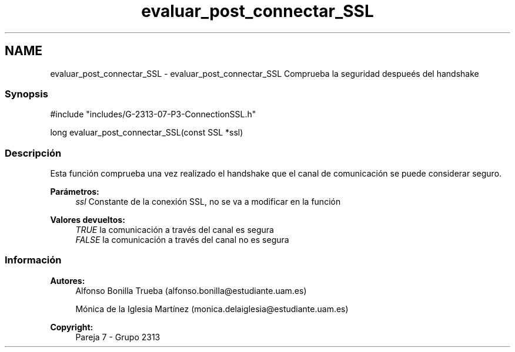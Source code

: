 .TH "evaluar_post_connectar_SSL" 3 "Lunes, 8 de Mayo de 2017" "Version Versión&nbsp;1.2" "Redes de Comunicaciones 2" \" -*- nroff -*-
.ad l
.nh
.SH NAME
evaluar_post_connectar_SSL \- evaluar_post_connectar_SSL 
Comprueba la seguridad despueés del handshake
.PP
.SS "Synopsis"
.PP
.PP
.nf
#include "includes/G\-2313\-07\-P3\-ConnectionSSL\&.h"

long evaluar_post_connectar_SSL(const SSL *ssl)
.fi
.PP
.PP
.SS "Descripción"
.PP
Esta función comprueba una vez realizado el handshake que el canal de comunicación se puede considerar seguro\&.
.PP
\fBParámetros:\fP
.RS 4
\fIssl\fP Constante de la conexión SSL, no se va a modificar en la función
.RE
.PP
\fBValores devueltos:\fP
.RS 4
\fITRUE\fP la comunicación a través del canal es segura 
.br
\fIFALSE\fP la comunicación a través del canal no es segura
.RE
.PP
.PP
.PP
.SS "Información"
.PP
\fBAutores:\fP
.RS 4
Alfonso Bonilla Trueba (alfonso.bonilla@estudiante.uam.es) 
.PP
Mónica de la Iglesia Martínez (monica.delaiglesia@estudiante.uam.es) 
.RE
.PP
\fBCopyright:\fP
.RS 4
Pareja 7 - Grupo 2313
.RE
.PP
.PP
 
